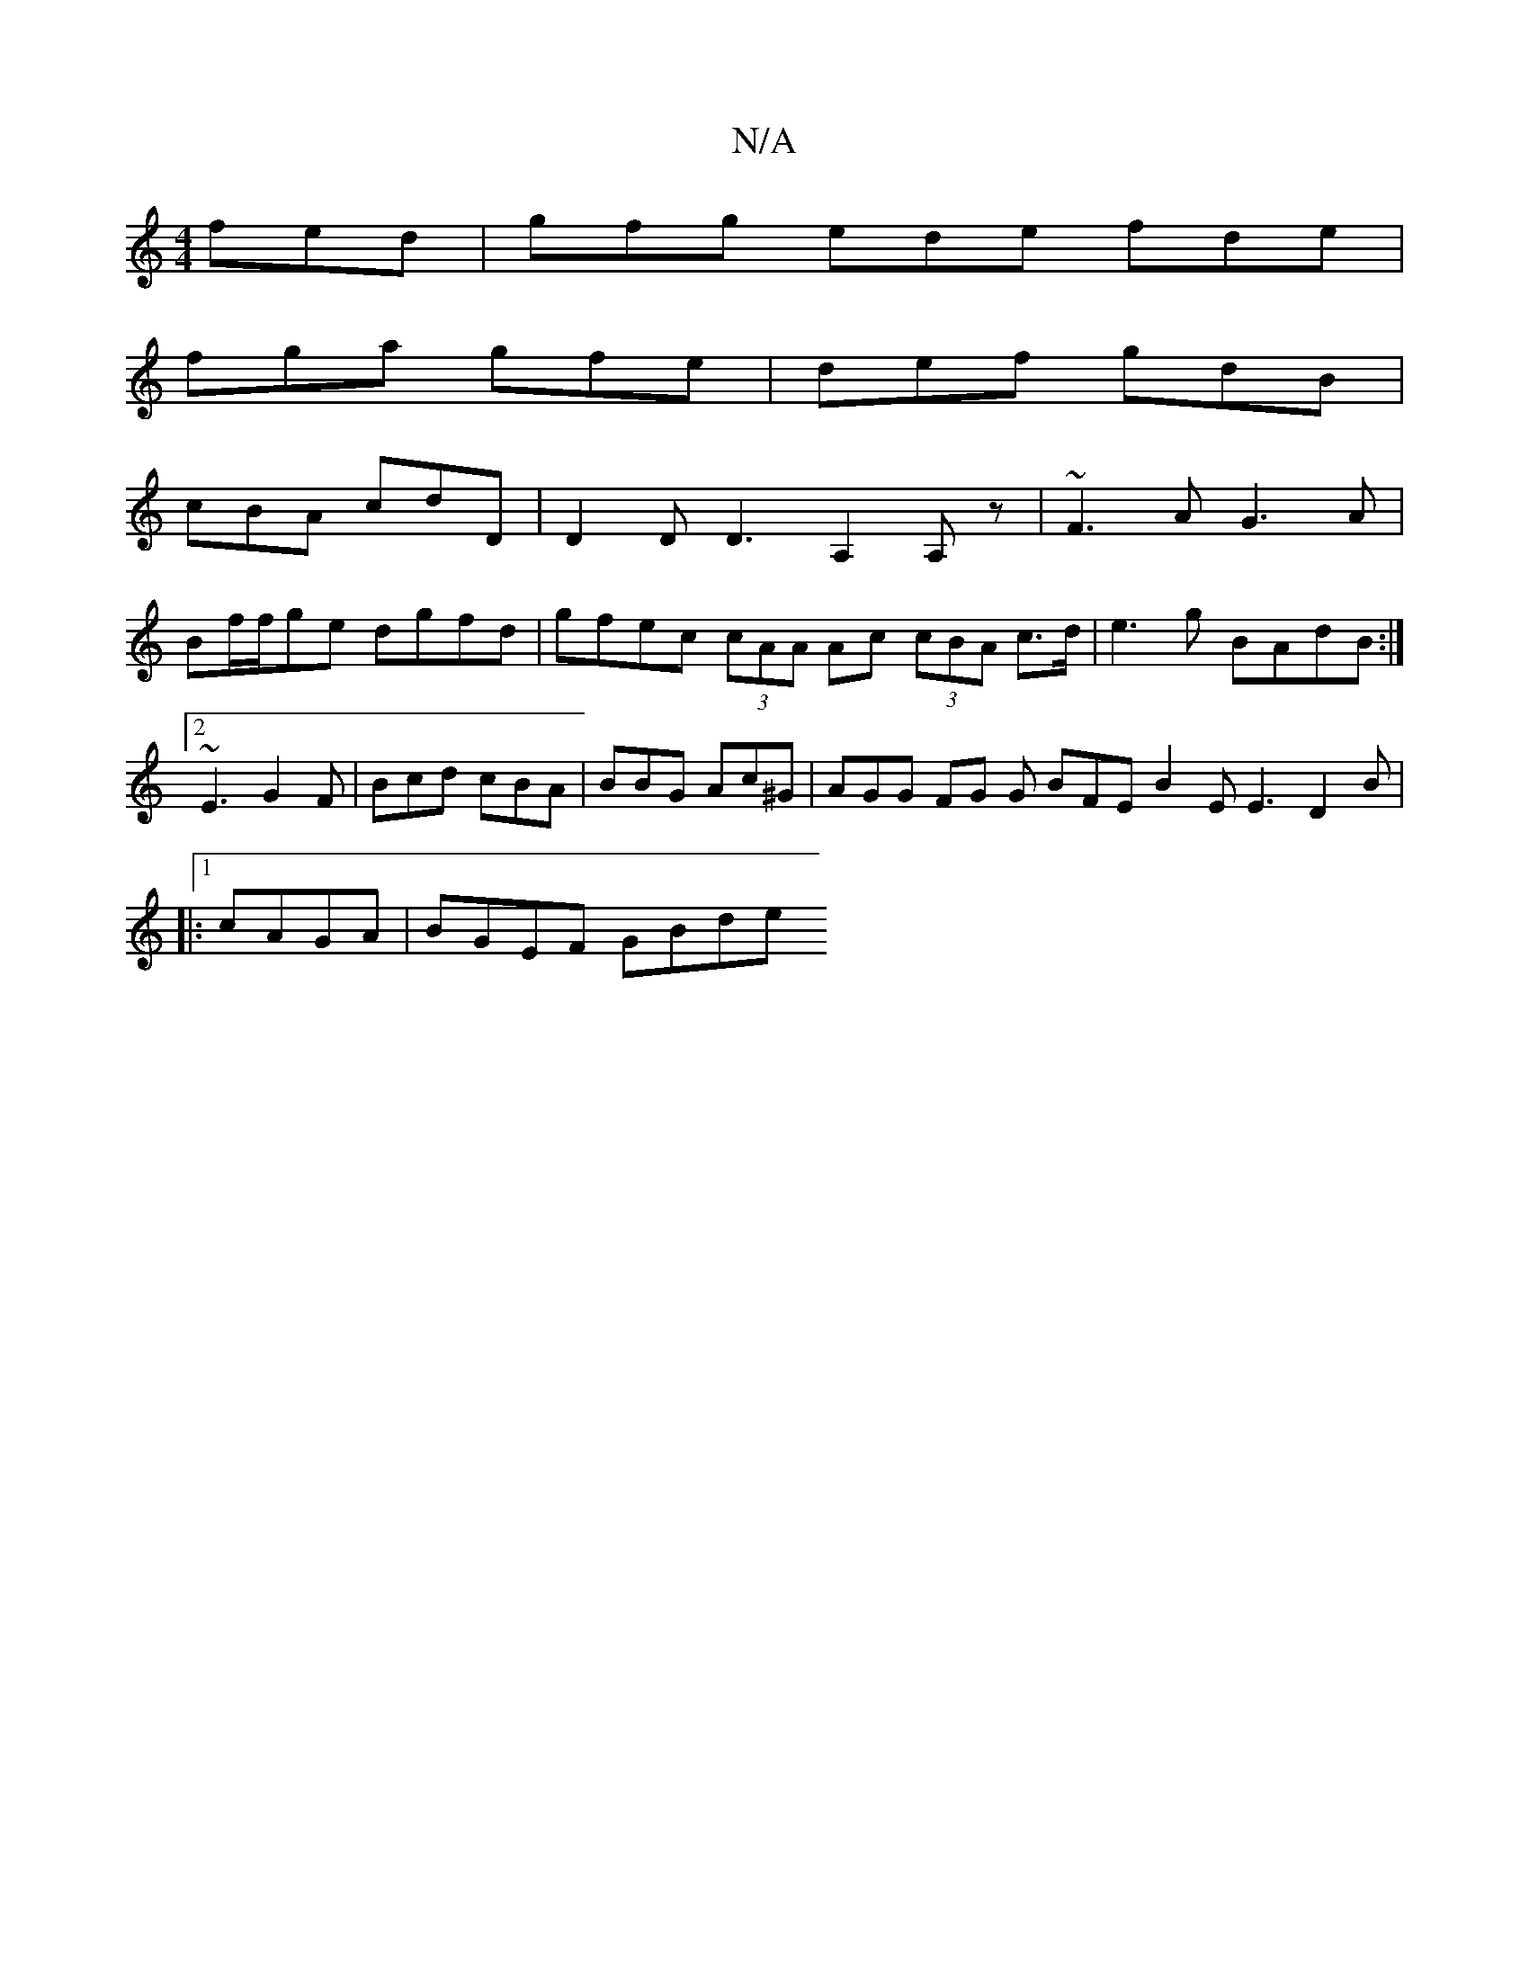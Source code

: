 X:1
T:N/A
M:4/4
R:N/A
K:Cmajor
fed|gfg ede fde|
fga gfe|def gdB|
cBA cdD|D2 D D3-A,2A,z|~F3A G3A |
Bf/f/ge dgfd | gfec (3cAA Ac (3cBA c>d|e3g BAdB:|2 ~E3 G2 F | Bcd cBA | BBG Ac^G | AGG FG G BFE B2 E E3 D2 B |
|:1 cAGA | BGEF GBde 